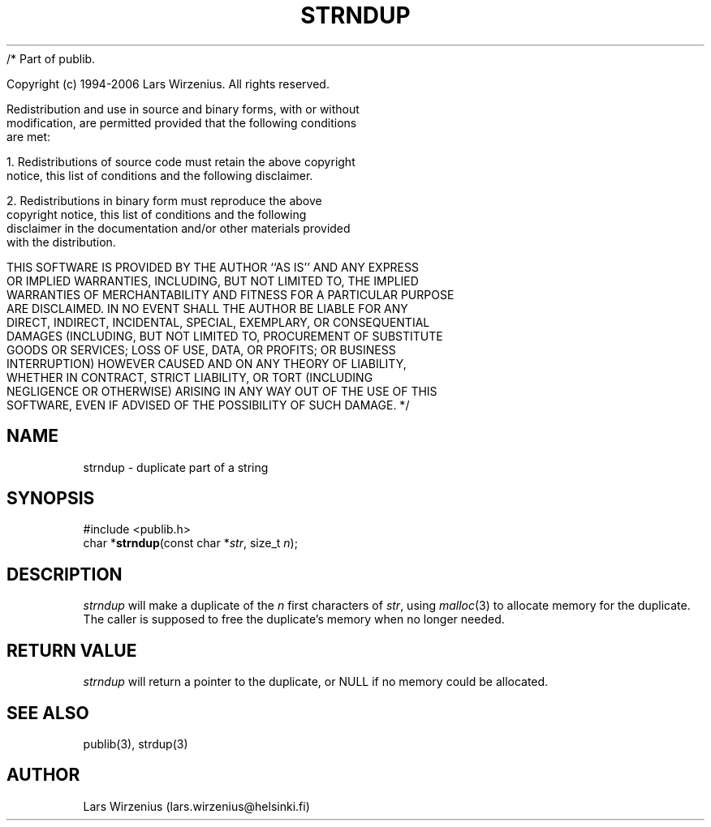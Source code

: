 /* Part of publib.

   Copyright (c) 1994-2006 Lars Wirzenius.  All rights reserved.

   Redistribution and use in source and binary forms, with or without
   modification, are permitted provided that the following conditions
   are met:

   1. Redistributions of source code must retain the above copyright
      notice, this list of conditions and the following disclaimer.

   2. Redistributions in binary form must reproduce the above
      copyright notice, this list of conditions and the following
      disclaimer in the documentation and/or other materials provided
      with the distribution.

   THIS SOFTWARE IS PROVIDED BY THE AUTHOR ``AS IS'' AND ANY EXPRESS
   OR IMPLIED WARRANTIES, INCLUDING, BUT NOT LIMITED TO, THE IMPLIED
   WARRANTIES OF MERCHANTABILITY AND FITNESS FOR A PARTICULAR PURPOSE
   ARE DISCLAIMED.  IN NO EVENT SHALL THE AUTHOR BE LIABLE FOR ANY
   DIRECT, INDIRECT, INCIDENTAL, SPECIAL, EXEMPLARY, OR CONSEQUENTIAL
   DAMAGES (INCLUDING, BUT NOT LIMITED TO, PROCUREMENT OF SUBSTITUTE
   GOODS OR SERVICES; LOSS OF USE, DATA, OR PROFITS; OR BUSINESS
   INTERRUPTION) HOWEVER CAUSED AND ON ANY THEORY OF LIABILITY,
   WHETHER IN CONTRACT, STRICT LIABILITY, OR TORT (INCLUDING
   NEGLIGENCE OR OTHERWISE) ARISING IN ANY WAY OUT OF THE USE OF THIS
   SOFTWARE, EVEN IF ADVISED OF THE POSSIBILITY OF SUCH DAMAGE.
*/
.\" part of publib
.\" "@(#)publib-strutil:$Id: strndup.3,v 1.1 1994/06/20 20:30:23 liw Exp $"
.\"
.TH STRNDUP 3 "C Programmer's Manual" Publib "C Programmer's Manual"
.SH NAME
strndup \- duplicate part of a string
.SH SYNOPSIS
.nf
#include <publib.h>
char *\fBstrndup\fR(const char *\fIstr\fR, size_t \fIn\fR);
.SH DESCRIPTION
\fIstrndup\fR will make a duplicate of the \fIn\fR first characters
of \fIstr\fR, using \fImalloc\fR(3) to allocate memory for the
duplicate.  The caller is supposed to free the duplicate's memory
when no longer needed.
.SH "RETURN VALUE"
\fIstrndup\fR will return a pointer to the duplicate, or NULL if no
memory could be allocated.
.SH "SEE ALSO"
publib(3), strdup(3)
.SH AUTHOR
Lars Wirzenius (lars.wirzenius@helsinki.fi)
